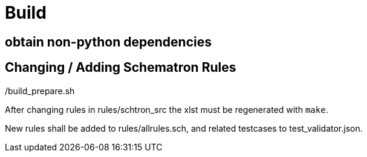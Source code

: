 # Build

## obtain non-python dependencies

./build_prepare.sh

## Changing / Adding Schematron Rules

After changing rules in rules/schtron_src the xlst must be regenerated with `make`.

New rules shall be added to rules/allrules.sch, and related testcases to test_validator.json.


